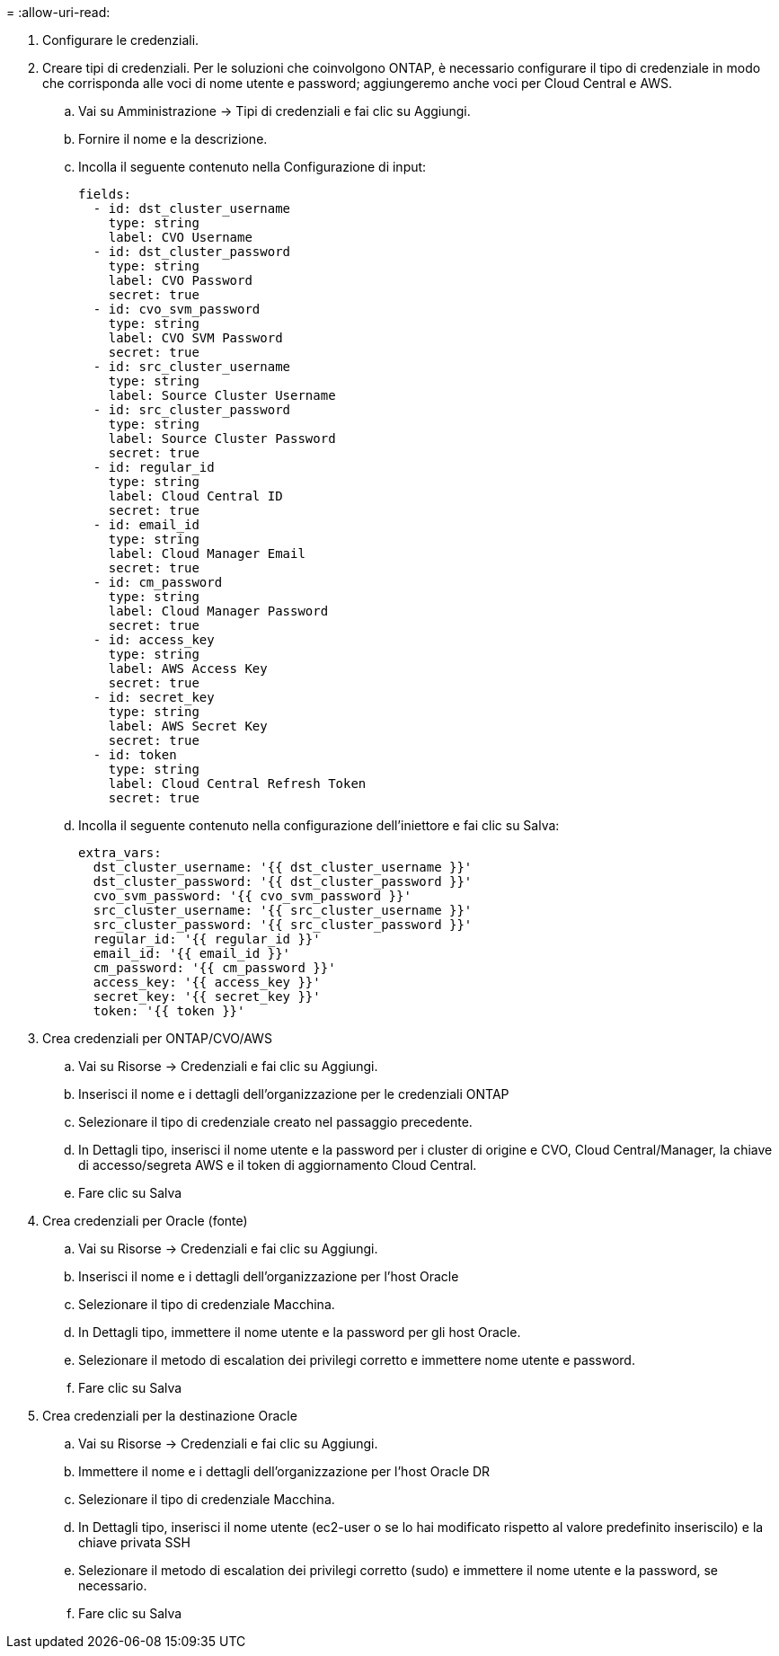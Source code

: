 = 
:allow-uri-read: 


. Configurare le credenziali.
. Creare tipi di credenziali. Per le soluzioni che coinvolgono ONTAP, è necessario configurare il tipo di credenziale in modo che corrisponda alle voci di nome utente e password; aggiungeremo anche voci per Cloud Central e AWS.
+
.. Vai su Amministrazione → Tipi di credenziali e fai clic su Aggiungi.
.. Fornire il nome e la descrizione.
.. Incolla il seguente contenuto nella Configurazione di input:
+
[source, cli]
----
fields:
  - id: dst_cluster_username
    type: string
    label: CVO Username
  - id: dst_cluster_password
    type: string
    label: CVO Password
    secret: true
  - id: cvo_svm_password
    type: string
    label: CVO SVM Password
    secret: true
  - id: src_cluster_username
    type: string
    label: Source Cluster Username
  - id: src_cluster_password
    type: string
    label: Source Cluster Password
    secret: true
  - id: regular_id
    type: string
    label: Cloud Central ID
    secret: true
  - id: email_id
    type: string
    label: Cloud Manager Email
    secret: true
  - id: cm_password
    type: string
    label: Cloud Manager Password
    secret: true
  - id: access_key
    type: string
    label: AWS Access Key
    secret: true
  - id: secret_key
    type: string
    label: AWS Secret Key
    secret: true
  - id: token
    type: string
    label: Cloud Central Refresh Token
    secret: true
----
.. Incolla il seguente contenuto nella configurazione dell'iniettore e fai clic su Salva:
+
[source, cli]
----
extra_vars:
  dst_cluster_username: '{{ dst_cluster_username }}'
  dst_cluster_password: '{{ dst_cluster_password }}'
  cvo_svm_password: '{{ cvo_svm_password }}'
  src_cluster_username: '{{ src_cluster_username }}'
  src_cluster_password: '{{ src_cluster_password }}'
  regular_id: '{{ regular_id }}'
  email_id: '{{ email_id }}'
  cm_password: '{{ cm_password }}'
  access_key: '{{ access_key }}'
  secret_key: '{{ secret_key }}'
  token: '{{ token }}'
----


. Crea credenziali per ONTAP/CVO/AWS
+
.. Vai su Risorse → Credenziali e fai clic su Aggiungi.
.. Inserisci il nome e i dettagli dell'organizzazione per le credenziali ONTAP
.. Selezionare il tipo di credenziale creato nel passaggio precedente.
.. In Dettagli tipo, inserisci il nome utente e la password per i cluster di origine e CVO, Cloud Central/Manager, la chiave di accesso/segreta AWS e il token di aggiornamento Cloud Central.
.. Fare clic su Salva


. Crea credenziali per Oracle (fonte)
+
.. Vai su Risorse → Credenziali e fai clic su Aggiungi.
.. Inserisci il nome e i dettagli dell'organizzazione per l'host Oracle
.. Selezionare il tipo di credenziale Macchina.
.. In Dettagli tipo, immettere il nome utente e la password per gli host Oracle.
.. Selezionare il metodo di escalation dei privilegi corretto e immettere nome utente e password.
.. Fare clic su Salva


. Crea credenziali per la destinazione Oracle
+
.. Vai su Risorse → Credenziali e fai clic su Aggiungi.
.. Immettere il nome e i dettagli dell'organizzazione per l'host Oracle DR
.. Selezionare il tipo di credenziale Macchina.
.. In Dettagli tipo, inserisci il nome utente (ec2-user o se lo hai modificato rispetto al valore predefinito inseriscilo) e la chiave privata SSH
.. Selezionare il metodo di escalation dei privilegi corretto (sudo) e immettere il nome utente e la password, se necessario.
.. Fare clic su Salva



